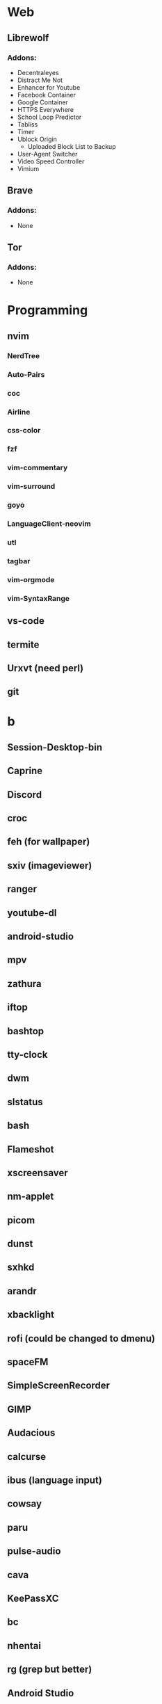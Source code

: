 #+TITLE Software List
* Web
** Librewolf
*** Addons:
      - Decentraleyes
      - Distract Me Not
      - Enhancer for Youtube
      - Facebook Container
      - Google Container
      - HTTPS Everywhere
      - School Loop Predictor
      - Tabliss
      - Timer
      - Ublock Origin
            + Uploaded Block List to Backup
      - User-Agent Switcher
      - Video Speed Controller
      - Vimium
** Brave
*** Addons:
      - None
** Tor
*** Addons:
      - None
* Programming
** nvim
*** NerdTree
*** Auto-Pairs
*** coc
*** Airline
*** css-color
*** fzf
*** vim-commentary
*** vim-surround
*** goyo
*** LanguageClient-neovim
*** utl
*** tagbar
*** vim-orgmode
*** vim-SyntaxRange
** vs-code
** termite
** Urxvt (need perl)
** git
* b
** Session-Desktop-bin
** Caprine
** Discord
** croc
** feh (for wallpaper)
** sxiv (imageviewer)
** ranger
** youtube-dl
** android-studio
** mpv
** zathura
** iftop
** bashtop
** tty-clock
** dwm
** slstatus
** bash
** Flameshot
** xscreensaver
** nm-applet
** picom
** dunst
** sxhkd
** arandr
** xbacklight
** rofi (could be changed to dmenu)
** spaceFM
** SimpleScreenRecorder
** GIMP
** Audacious
** calcurse
** ibus (language input)
** cowsay
** paru
** pulse-audio
** cava
** KeePassXC
** bc
** nhentai
** rg (grep but better)
** Android Studio
